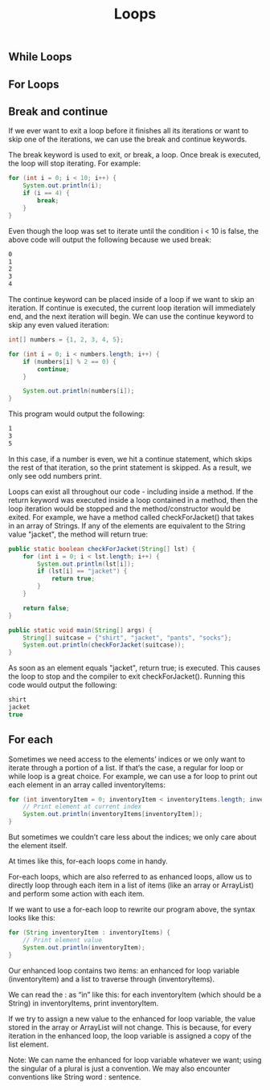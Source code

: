 #+TITLE: Loops
#+PROPERTY: header-args

** While Loops
** For Loops
** Break and continue
If we ever want to exit a loop before it finishes all its iterations or want to
skip one of the iterations, we can use the break and continue keywords.

The break keyword is used to exit, or break, a loop. Once break is executed, the
loop will stop iterating. For example:

#+BEGIN_SRC java
  for (int i = 0; i < 10; i++) {
      System.out.println(i);
      if (i == 4) {
          break;
      }
  }
#+END_SRC
Even though the loop was set to iterate until the condition i < 10 is false, the
above code will output the following because we used break:

#+BEGIN_SRC bash
  0
  1
  2
  3
  4
#+END_SRC
The continue keyword can be placed inside of a loop if we want to skip an
iteration. If continue is executed, the current loop iteration will immediately
end, and the next iteration will begin. We can use the continue keyword to skip
any even valued iteration:

#+BEGIN_SRC java
  int[] numbers = {1, 2, 3, 4, 5};
 
  for (int i = 0; i < numbers.length; i++) {
      if (numbers[i] % 2 == 0) {
          continue;
      }

      System.out.println(numbers[i]);
  }
#+END_SRC
This program would output the following:

#+BEGIN_SRC bash
  1
  3
  5
#+END_SRC
In this case, if a number is even, we hit a continue statement, which skips the
rest of that iteration, so the print statement is skipped. As a result, we only
see odd numbers print.

Loops can exist all throughout our code - including inside a method. If the
return keyword was executed inside a loop contained in a method, then the loop
iteration would be stopped and the method/constructor would be exited. For
example, we have a method called checkForJacket() that takes in an array of
Strings. If any of the elements are equivalent to the String value "jacket", the
method will return true:

#+BEGIN_SRC java
  public static boolean checkForJacket(String[] lst) {
      for (int i = 0; i < lst.length; i++) {
          System.out.println(lst[i]);
          if (lst[i] == "jacket") {
              return true;
          }
      }

      return false;
  }
 
  public static void main(String[] args) {
      String[] suitcase = {"shirt", "jacket", "pants", "socks"};
      System.out.println(checkForJacket(suitcase));
  }
#+END_SRC
As soon as an element equals "jacket", return true; is executed. This causes the
loop to stop and the compiler to exit checkForJacket(). Running this code would
output the following:

#+BEGIN_SRC java
  shirt
  jacket
  true
#+END_SRC

** For each
Sometimes we need access to the elements’ indices or we only want to iterate
through a portion of a list. If that’s the case, a regular for loop or while
loop is a great choice. For example, we can use a for loop to print out each
element in an array called inventoryItems:

#+BEGIN_SRC java
  for (int inventoryItem = 0; inventoryItem < inventoryItems.length; inventoryItem++) {
      // Print element at current index
      System.out.println(inventoryItems[inventoryItem]);
  }
#+END_SRC
But sometimes we couldn’t care less about the indices; we only care about the
element itself.

At times like this, for-each loops come in handy.

For-each loops, which are also referred to as enhanced loops, allow us to
directly loop through each item in a list of items (like an array or ArrayList)
and perform some action with each item.

If we want to use a for-each loop to rewrite our program above, the syntax looks
like this:

#+BEGIN_SRC java
  for (String inventoryItem : inventoryItems) {
      // Print element value
      System.out.println(inventoryItem);
  }
#+END_SRC
Our enhanced loop contains two items: an enhanced for loop variable
(inventoryItem) and a list to traverse through (inventoryItems).

We can read the : as “in” like this: for each inventoryItem (which should be a
String) in inventoryItems, print inventoryItem.

If we try to assign a new value to the enhanced for loop variable, the value
stored in the array or ArrayList will not change. This is because, for every
iteration in the enhanced loop, the loop variable is assigned a copy of the list
element.

Note: We can name the enhanced for loop variable whatever we want; using the
singular of a plural is just a convention. We may also encounter conventions
like String word : sentence.
